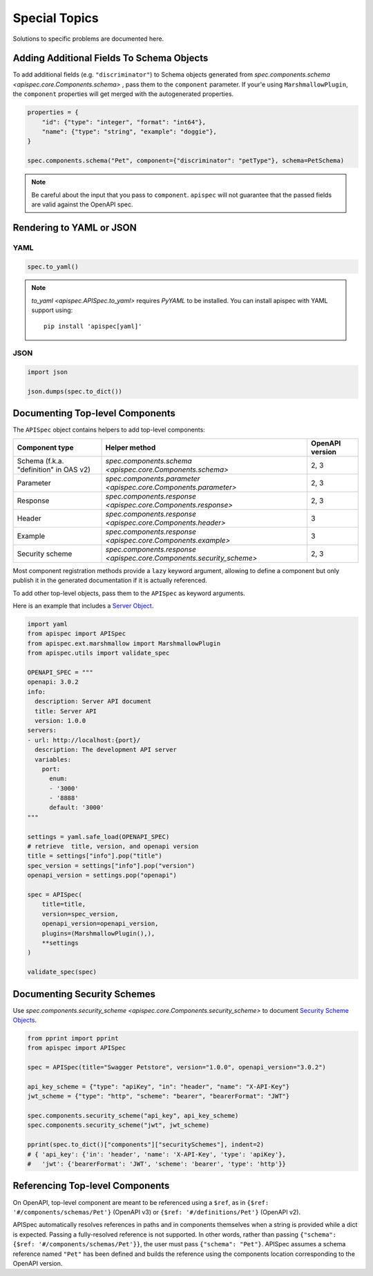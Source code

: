 Special Topics
==============

Solutions to specific problems are documented here.


Adding Additional Fields To Schema Objects
------------------------------------------

To add additional fields (e.g. ``"discriminator"``) to Schema objects generated from `spec.components.schema <apispec.core.Components.schema>` , pass them
to the ``component`` parameter. If your'e using ``MarshmallowPlugin``, the ``component`` properties will get merged with the autogenerated properties.

.. code-block:: python

    properties = {
        "id": {"type": "integer", "format": "int64"},
        "name": {"type": "string", "example": "doggie"},
    }

    spec.components.schema("Pet", component={"discriminator": "petType"}, schema=PetSchema)


.. note::
    Be careful about the input that you pass to ``component``. ``apispec`` will not guarantee that the passed fields are valid against the OpenAPI spec.

Rendering to YAML or JSON
-------------------------

YAML
++++

.. code-block:: python

    spec.to_yaml()


.. note::
    `to_yaml <apispec.APISpec.to_yaml>` requires `PyYAML` to be installed. You can install
    apispec with YAML support using: ::

        pip install 'apispec[yaml]'


JSON
++++

.. code-block:: python

    import json

    json.dumps(spec.to_dict())

Documenting Top-level Components
--------------------------------

The ``APISpec`` object contains helpers to add top-level components:

.. list-table:: 
   :header-rows: 1

   * - Component type
     - Helper method
     - OpenAPI version
   * - Schema (f.k.a. "definition" in OAS v2)
     - `spec.components.schema <apispec.core.Components.schema>`
     - 2, 3
   * - Parameter
     - `spec.components.parameter <apispec.core.Components.parameter>`
     - 2, 3
   * - Response
     - `spec.components.response <apispec.core.Components.response>`
     - 2, 3
   * - Header
     - `spec.components.response <apispec.core.Components.header>`
     - 3
   * - Example
     - `spec.components.response <apispec.core.Components.example>`
     - 3
   * - Security scheme
     - `spec.components.response <apispec.core.Components.security_scheme>`
     - 2, 3

Most component registration methods provide a ``lazy`` keyword argument,
allowing to define a component but only publish it in the generated
documentation if it is actually referenced.

To add other top-level objects, pass them to the ``APISpec`` as keyword arguments.

Here is an example that includes a `Server Object <https://github.com/OAI/OpenAPI-Specification/blob/master/versions/3.0.2.md#serverObject>`_.

.. code-block:: python

    import yaml
    from apispec import APISpec
    from apispec.ext.marshmallow import MarshmallowPlugin
    from apispec.utils import validate_spec

    OPENAPI_SPEC = """
    openapi: 3.0.2
    info:
      description: Server API document
      title: Server API
      version: 1.0.0
    servers:
    - url: http://localhost:{port}/
      description: The development API server
      variables:
        port:
          enum:
          - '3000'
          - '8888'
          default: '3000'
    """

    settings = yaml.safe_load(OPENAPI_SPEC)
    # retrieve  title, version, and openapi version
    title = settings["info"].pop("title")
    spec_version = settings["info"].pop("version")
    openapi_version = settings.pop("openapi")

    spec = APISpec(
        title=title,
        version=spec_version,
        openapi_version=openapi_version,
        plugins=(MarshmallowPlugin(),),
        **settings
    )

    validate_spec(spec)


Documenting Security Schemes
----------------------------

Use `spec.components.security_scheme <apispec.core.Components.security_scheme>`
to document `Security Scheme Objects <https://github.com/OAI/OpenAPI-Specification/blob/master/versions/3.0.2.md#securitySchemeObject>`_.

.. code-block:: python

    from pprint import pprint
    from apispec import APISpec

    spec = APISpec(title="Swagger Petstore", version="1.0.0", openapi_version="3.0.2")

    api_key_scheme = {"type": "apiKey", "in": "header", "name": "X-API-Key"}
    jwt_scheme = {"type": "http", "scheme": "bearer", "bearerFormat": "JWT"}

    spec.components.security_scheme("api_key", api_key_scheme)
    spec.components.security_scheme("jwt", jwt_scheme)

    pprint(spec.to_dict()["components"]["securitySchemes"], indent=2)
    # { 'api_key': {'in': 'header', 'name': 'X-API-Key', 'type': 'apiKey'},
    #   'jwt': {'bearerFormat': 'JWT', 'scheme': 'bearer', 'type': 'http'}}

Referencing Top-level Components
--------------------------------

On OpenAPI, top-level component are meant to be referenced using a ``$ref``,
as in ``{$ref: '#/components/schemas/Pet'}`` (OpenAPI v3) or
``{$ref: '#/definitions/Pet'}`` (OpenAPI v2).

APISpec automatically resolves references in paths and in components themselves
when a string is provided while a dict is expected. Passing a fully-resolved
reference is not supported. In other words, rather than passing
``{"schema": {$ref: '#/components/schemas/Pet'}}``, the user must pass
``{"schema": "Pet"}``. APISpec assumes a schema reference named ``"Pet"`` has
been defined and builds the reference using the components location
corresponding to the OpenAPI version.
